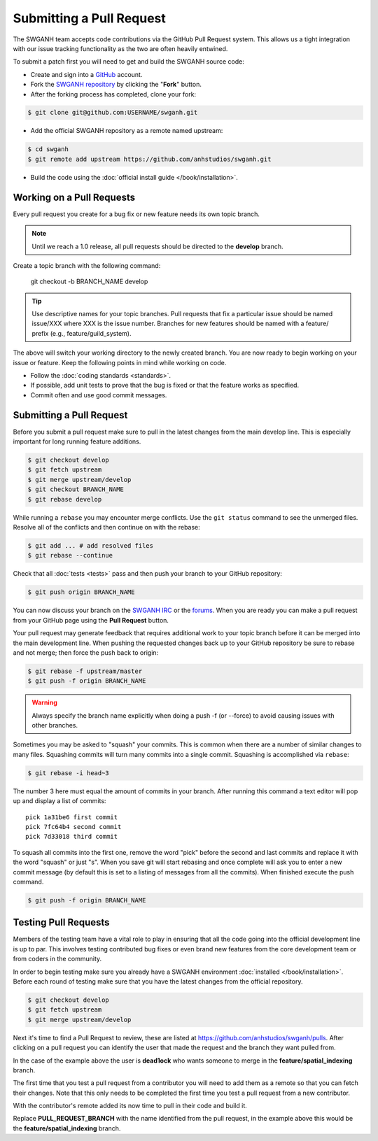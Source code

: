 =========================
Submitting a Pull Request
=========================

The SWGANH team accepts code contributions via the GitHub Pull Request system. This allows us a tight integration with our issue tracking functionality as the two are often heavily entwined. 

To submit a patch first you will need to get and build the SWGANH source code:

* Create and sign into a `GitHub`_ account.
* Fork the `SWGANH repository`_ by clicking the "**Fork**" button.
* After the forking process has completed, clone your fork:

.. code-block:: bash

    $ git clone git@github.com:USERNAME/swganh.git

* Add the official SWGANH repository as a remote named upstream:

.. code-block:: bash

    $ cd swganh
    $ git remote add upstream https://github.com/anhstudios/swganh.git

* Build the code using the :doc:`official install guide </book/installation>`.

Working on a Pull Requests
~~~~~~~~~~~~~~~~~~~~~~~~~~

Every pull request you create for a bug fix or new feature needs its own topic branch.

.. note::

    Until we reach a 1.0 release, all pull requests should be directed to the **develop** branch.
    
Create a topic branch with the following command:

    git checkout -b BRANCH_NAME develop

.. tip::

    Use descriptive names for your topic branches. Pull requests that fix a particular issue should be named issue/XXX where XXX is the issue number. Branches for new features should be named with a feature/ prefix (e.g., feature/guild_system).
    
The above will switch your working directory to the newly created branch. You are now ready to begin working on your issue or feature. Keep the following points in mind while working on code.

* Follow the :doc:`coding standards <standards>`.
* If possible, add unit tests to prove that the bug is fixed or that the feature works as specified.
* Commit often and use good commit messages.

Submitting a Pull Request
~~~~~~~~~~~~~~~~~~~~~~~~~

Before you submit a pull request make sure to pull in the latest changes from the main develop line. This is especially important for long running feature additions.

.. code-block:: bash

    $ git checkout develop
    $ git fetch upstream
    $ git merge upstream/develop
    $ git checkout BRANCH_NAME
    $ git rebase develop

While running a ``rebase`` you may encounter merge conflicts. Use the ``git status`` command to see the unmerged files. Resolve all of the conflicts and then continue on with the rebase:

.. code-block:: bash

    $ git add ... # add resolved files
    $ git rebase --continue
    
Check that all :doc:`tests <tests>` pass and then push your branch to your GitHub repository:

.. code-block:: bash

    $ git push origin BRANCH_NAME
    
You can now discuss your branch on the `SWGANH IRC`_ or the `forums`_. When you are ready you can make a pull request from your GitHub page using the **Pull Request** button.

Your pull request may generate feedback that requires additional work to your topic branch before it can be merged into the main development line. When pushing the requested changes back up to your GitHub repository be sure to rebase and not merge; then force the push back to origin:

.. code-block:: bash

    $ git rebase -f upstream/master
    $ git push -f origin BRANCH_NAME
    
.. warning::

    Always specify the branch name explicitly when doing a push -f (or --force) to avoid causing issues with other branches.
    
Sometimes you may be asked to "squash" your commits. This is common when there are a number of similar changes to many files. Squashing commits will turn many commits into a single commit. Squashing is accomplished via ``rebase``:

.. code-block:: bash

    $ git rebase -i head~3
    
The number 3 here must equal the amount of commits in your branch. After running this command a text editor will pop up and display a list of commits:

::

    pick 1a31be6 first commit
    pick 7fc64b4 second commit
    pick 7d33018 third commit

To squash all commits into the first one, remove the word "pick" before the second and last commits and replace it with the word "squash" or just "s". When you save git will start rebasing and once complete will ask you to enter a new commit message (by default this is set to a listing of messages from all the commits). When finished execute the push command.

.. code-block:: bash

    $ git push -f origin BRANCH_NAME


Testing Pull Requests
~~~~~~~~~~~~~~~~~~~~~

Members of the testing team have a vital role to play in ensuring that all the code going into the official development line is up to par. This involves testing contributed bug fixes or even brand new features from the core development team or from coders in the community.

In order to begin testing make sure you already have a SWGANH environment :doc:`installed </book/installation>`. Before each round of testing make sure that you have the latest changes from the official repository.

.. code-block:: bash

    $ git checkout develop
    $ git fetch upstream
    $ git merge upstream/develop

Next it's time to find a Pull Request to review, these are listed at https://github.com/anhstudios/swganh/pulls. After clicking on a pull request you can identify the user that made the request and the branch they want pulled from.

.. image:: /images/contributing/pull_requests_image_1.png
   :align: center

In the case of the example above the user is **dead1ock** who wants someone to merge in the **feature/spatial_indexing** branch.

The first time that you test a pull request from a contributor you will need to add them as a remote so that you can fetch their changes. Note that this only needs to be completed the first time you test a pull request from a new contributor.

.. code-block: bash

    # following the example above the USERNAME would be replaced with dead1ock
    $ git remote add USERNAME git://github.com/USERNAME/swganh.git

With the contributor's remote added its now time to pull in their code and build it.

.. code-block: bash

    $ git fetch USERNAME
    $ git checkout PULL_REQUEST_BRANCH
    $ cd build
    $ cmake ..
    $ cmake --build .

Replace **PULL_REQUEST_BRANCH** with the name identified from the pull request, in the example above this would be the **feature/spatial_indexing** branch.

.. _GitHub: http://github.com
.. _SWGANH repository: http://github.com/anhstudios/swganh
.. _SWGANH IRC: irc://irc.swganh.org
.. _forums: http://swganh.com/forums


